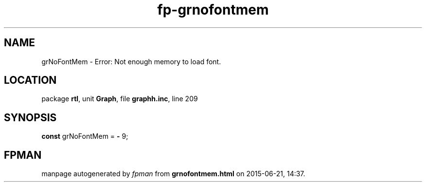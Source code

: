 .\" file autogenerated by fpman
.TH "fp-grnofontmem" 3 "2014-03-14" "fpman" "Free Pascal Programmer's Manual"
.SH NAME
grNoFontMem - Error: Not enough memory to load font.
.SH LOCATION
package \fBrtl\fR, unit \fBGraph\fR, file \fBgraphh.inc\fR, line 209
.SH SYNOPSIS
\fBconst\fR grNoFontMem = \fB-\fR 9;

.SH FPMAN
manpage autogenerated by \fIfpman\fR from \fBgrnofontmem.html\fR on 2015-06-21, 14:37.


